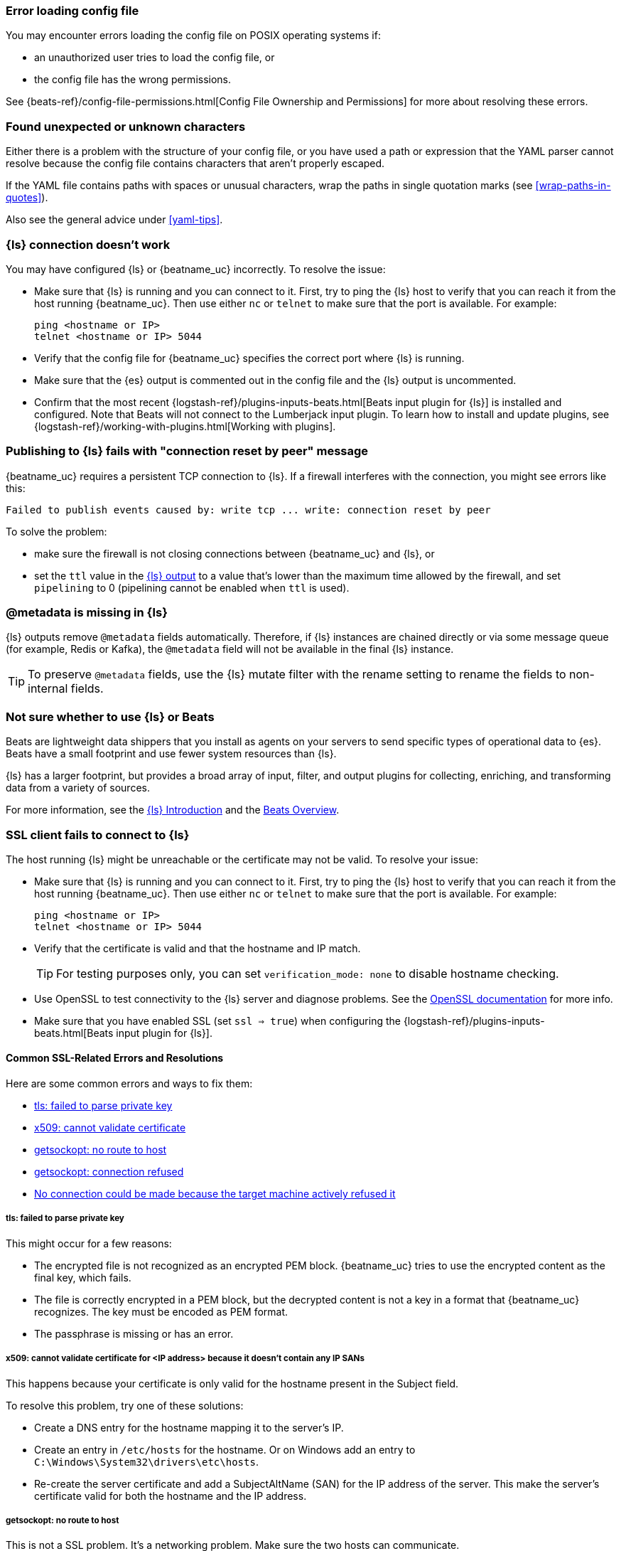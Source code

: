 //////////////////////////////////////////////////////////////////////////
//// This content is shared by all Elastic Beats. Make sure you keep the
//// descriptions here generic enough to work for all Beats that include
//// this file. When using cross references, make sure that the cross
//// references resolve correctly for any files that include this one.
//// Use the appropriate variables defined in the index.asciidoc file to
//// resolve Beat names: beatname_uc and beatname_lc.
//// Use the following include to pull this content into a doc file:
//// include::../../libbeat/docs/shared-faq.asciidoc[]
//////////////////////////////////////////////////////////////////////////

[[error-loading-config]]
=== Error loading config file

You may encounter errors loading the config file on POSIX operating systems if:

* an unauthorized user tries to load the config file, or
* the config file has the wrong permissions.

See {beats-ref}/config-file-permissions.html[Config File Ownership and Permissions]
for more about resolving these errors.

[[error-found-unexpected-character]]
=== Found unexpected or unknown characters

Either there is a problem with the structure of your config file, or you have
used a path or expression that the YAML parser cannot resolve because the config
file contains characters that aren't properly escaped.

If the YAML file contains paths with spaces or unusual characters, wrap the
paths in single quotation marks (see <<wrap-paths-in-quotes>>).

Also see the general advice under <<yaml-tips>>.

ifndef::no-output-logstash[]
[[connection-problem]]
=== {ls} connection doesn't work

You may have configured {ls} or {beatname_uc} incorrectly. To resolve the issue:

* Make sure that {ls} is running and you can connect to it. First, try to ping the {ls} host to verify that you can reach it
from the host running {beatname_uc}. Then use either `nc` or `telnet` to make sure that the port is available. For example:
+
[source,shell]
----------------------------------------------------------------------
ping <hostname or IP>
telnet <hostname or IP> 5044
----------------------------------------------------------------------
* Verify that the config file for {beatname_uc} specifies the correct port where {ls} is running.
* Make sure that the {es} output is commented out in the config file and the {ls} output is uncommented.
* Confirm that the most recent {logstash-ref}/plugins-inputs-beats.html[Beats
input plugin for {ls}] is installed and configured. Note that Beats will not
connect to the Lumberjack input plugin. To learn how to install and update
plugins, see {logstash-ref}/working-with-plugins.html[Working with plugins].
endif::[]

ifndef::no-output-logstash[]
[[publishing-ls-fails-connection-reset-by-peer]]
=== Publishing to {ls} fails with "connection reset by peer" message

{beatname_uc} requires a persistent TCP connection to {ls}. If a firewall interferes
with the connection, you might see errors like this: 

[source,shell]
----------------------------------------------------------------------
Failed to publish events caused by: write tcp ... write: connection reset by peer
----------------------------------------------------------------------


To solve the problem:

* make sure the firewall is not closing connections between {beatname_uc} and {ls}, or
* set the `ttl` value in the <<logstash-output,{ls} output>> to a value that's
lower than the maximum time allowed by the firewall, and set `pipelining` to 0
(pipelining cannot be enabled when `ttl` is used).
endif::[]

ifndef::no-output-logstash[]
[[metadata-missing]]
=== @metadata is missing in {ls}

{ls} outputs remove `@metadata` fields automatically. Therefore, if {ls} instances are chained directly or via some message
queue (for example, Redis or Kafka), the `@metadata` field will not be available in the final {ls} instance.

TIP: To preserve `@metadata` fields, use the {ls} mutate filter with the rename setting to rename the fields to
non-internal fields.
endif::[]

ifndef::no-output-logstash[]
[[diff-logstash-beats]]
=== Not sure whether to use {ls} or Beats

Beats are lightweight data shippers that you install as agents on your servers to send specific types of operational
data to {es}. Beats have a small footprint and use fewer system resources than {ls}.

{ls} has a larger footprint, but provides a broad array of input, filter, and output plugins for collecting, enriching,
and transforming data from a variety of sources.

For more information, see the https://www.elastic.co/guide/en/logstash/current/introduction.html[{ls} Introduction] and
the https://www.elastic.co/guide/en/beats/libbeat/current/beats-reference.html[Beats Overview].
endif::[]

ifndef::no-output-logstash[]
[[ssl-client-fails]]
=== SSL client fails to connect to {ls}

The host running {ls} might be unreachable or the certificate may not be valid. To resolve your issue:

* Make sure that {ls} is running and you can connect to it. First, try to ping the {ls} host to verify that you can reach it
from the host running {beatname_uc}. Then use either `nc` or `telnet` to make sure that the port is available. For example:
+
[source,shell]
----------------------------------------------------------------------
ping <hostname or IP>
telnet <hostname or IP> 5044
----------------------------------------------------------------------

* Verify that the certificate is valid and that the hostname and IP match.
+
TIP: For testing purposes only, you can set `verification_mode: none` to disable hostname checking.

* Use OpenSSL to test connectivity to the {ls} server and diagnose problems. See the https://www.openssl.org/docs/manmaster/man1/openssl-s_client.html[OpenSSL documentation] for more info.
* Make sure that you have enabled SSL (set `ssl => true`) when configuring the {logstash-ref}/plugins-inputs-beats.html[Beats input plugin for {ls}].

==== Common SSL-Related Errors and Resolutions

Here are some common errors and ways to fix them:

* <<failed-to-parse-private-key,tls: failed to parse private key>>
* <<cannot-validate-certificate,x509: cannot validate certificate>>
* <<getsockopt-no-route-to-host,getsockopt: no route to host>>
* <<getsockopt-connection-refused,getsockopt: connection refused>>
* <<target-machine-refused-connection,No connection could be made because the target machine actively refused it>>

[[failed-to-parse-private-key]]
===== tls: failed to parse private key

This might occur for a few reasons:

* The encrypted file is not recognized as an encrypted PEM block. {beatname_uc}
tries to use the encrypted content as the final key, which fails.
* The file is correctly encrypted in a PEM block, but the decrypted content is
not a key in a format that {beatname_uc} recognizes. The key must be encoded as
PEM format.
* The passphrase is missing or has an error.

[[cannot-validate-certificate]]
===== x509: cannot validate certificate for <IP address> because it doesn't contain any IP SANs

This happens because your certificate is only valid for the hostname present in the Subject field.

To resolve this problem, try one of these solutions:

* Create a DNS entry for the hostname mapping it to the server's IP.
* Create an entry in `/etc/hosts` for the hostname. Or on Windows add an entry to
`C:\Windows\System32\drivers\etc\hosts`.
* Re-create the server certificate and add a SubjectAltName (SAN) for the IP address of the server. This make the
server's certificate valid for both the hostname and the IP address.

[[getsockopt-no-route-to-host]]
===== getsockopt: no route to host

This is not a SSL problem. It's a networking problem. Make sure the two hosts can communicate.

[[getsockopt-connection-refused]]
===== getsockopt: connection refused

This is not a SSL problem. Make sure that {ls} is running and that there is no firewall blocking the traffic.

[[target-machine-refused-connection]]
===== No connection could be made because the target machine actively refused it

A firewall is refusing the connection. Check if a firewall is blocking the traffic on the client, the network, or the
destination host.
endif::no-output-logstash[]

[[monitoring-shows-fewer-than-expected-beats]]
=== Monitoring UI shows fewer Beats than expected

If you are running multiple Beat instances on the same host, make sure they each have a distinct `path.data` value.

ifndef::no_dashboards[]
[[could-not-locate-index-pattern]]
=== Dashboard could not locate the index-pattern

Typically {beatname_uc} sets up the index pattern automatically when it
loads the index template. However, if for some reason {beatname_uc} loads the
index template, but the index pattern does not get created correctly, you'll see
a "could not locate that index-pattern" error. To resolve this problem:

. Try running the `setup` command again. For example: +./{beatname_lc} setup+.

. If that doesn't work, go to the Management app in {kib}, and under
*Index Patterns*, look for the pattern.
.. If the pattern exists, click it, then click Refresh.

.. If the pattern doesn't exist, create it manually.
+
--
* Set the *Time filter field name* to `@timestamp`.
* Set the *Custom index pattern ID* advanced option. For example, if your
custom index name is +{beatname_lc}-customname+, set the custom index pattern ID
to +{beatname_lc}-customname-*+.
--

For more information, see {kibana-ref}/index-patterns.html[Creating an index
pattern] in the {kib} docs.
endif::no_dashboards[]

[[madvdontneed-rss]]
=== High RSS memory usage due to MADV settings

In versions of {beatname_uc} prior to 7.10.2, the go runtime defaults to `MADV_FREE` by default.
In some cases, this can lead to high RSS memory usage while the kernel waits to reclaim any pages assigned to {beatname_uc}.
On versions prior to 7.10.2, set the `GODEBUG="madvdontneed=1"` environment variable if you run into RSS usage issues.
